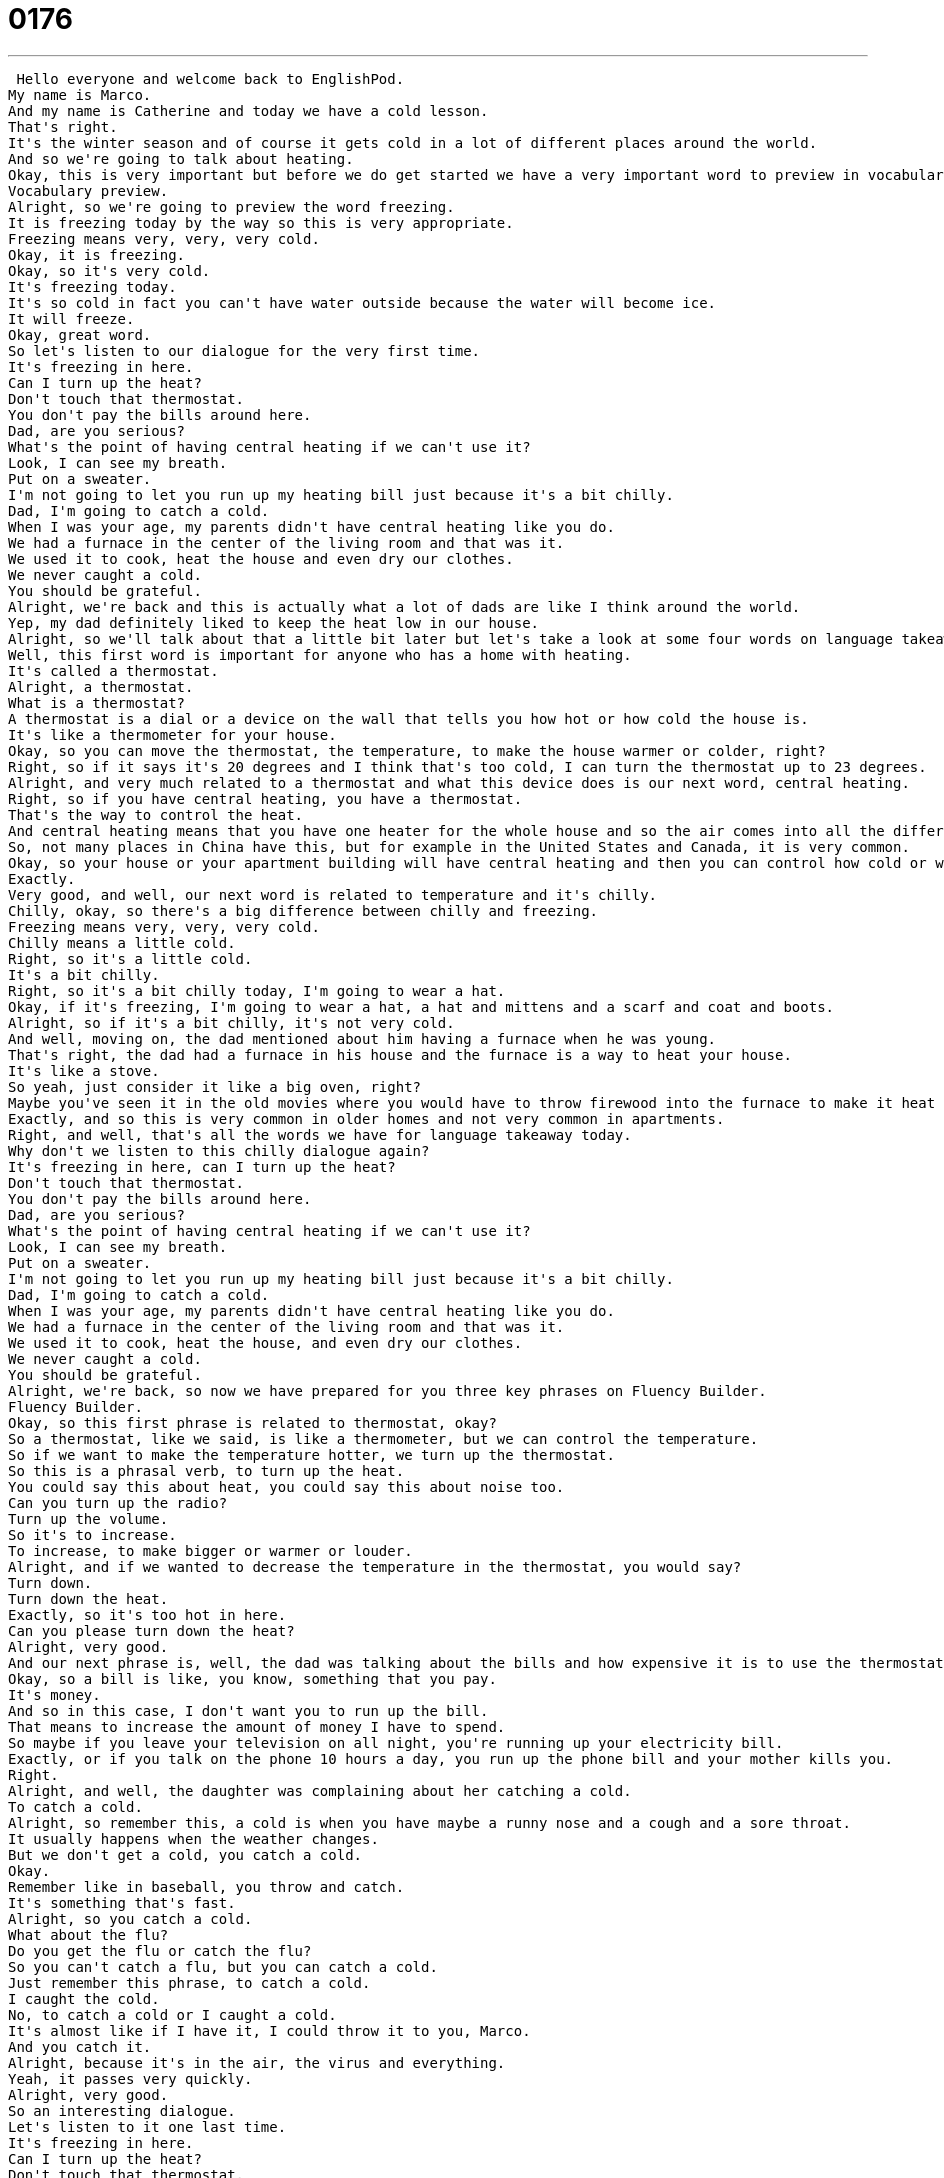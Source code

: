 = 0176
:toc: left
:toclevels: 3
:sectnums:
:stylesheet: ../../../../myAdocCss.css

'''


 Hello everyone and welcome back to EnglishPod.
My name is Marco.
And my name is Catherine and today we have a cold lesson.
That's right.
It's the winter season and of course it gets cold in a lot of different places around the world.
And so we're going to talk about heating.
Okay, this is very important but before we do get started we have a very important word to preview in vocabulary preview.
Vocabulary preview.
Alright, so we're going to preview the word freezing.
It is freezing today by the way so this is very appropriate.
Freezing means very, very, very cold.
Okay, it is freezing.
Okay, so it's very cold.
It's freezing today.
It's so cold in fact you can't have water outside because the water will become ice.
It will freeze.
Okay, great word.
So let's listen to our dialogue for the very first time.
It's freezing in here.
Can I turn up the heat?
Don't touch that thermostat.
You don't pay the bills around here.
Dad, are you serious?
What's the point of having central heating if we can't use it?
Look, I can see my breath.
Put on a sweater.
I'm not going to let you run up my heating bill just because it's a bit chilly.
Dad, I'm going to catch a cold.
When I was your age, my parents didn't have central heating like you do.
We had a furnace in the center of the living room and that was it.
We used it to cook, heat the house and even dry our clothes.
We never caught a cold.
You should be grateful.
Alright, we're back and this is actually what a lot of dads are like I think around the world.
Yep, my dad definitely liked to keep the heat low in our house.
Alright, so we'll talk about that a little bit later but let's take a look at some four words on language takeaway today.
Well, this first word is important for anyone who has a home with heating.
It's called a thermostat.
Alright, a thermostat.
What is a thermostat?
A thermostat is a dial or a device on the wall that tells you how hot or how cold the house is.
It's like a thermometer for your house.
Okay, so you can move the thermostat, the temperature, to make the house warmer or colder, right?
Right, so if it says it's 20 degrees and I think that's too cold, I can turn the thermostat up to 23 degrees.
Alright, and very much related to a thermostat and what this device does is our next word, central heating.
Right, so if you have central heating, you have a thermostat.
That's the way to control the heat.
And central heating means that you have one heater for the whole house and so the air comes into all the different rooms.
So, not many places in China have this, but for example in the United States and Canada, it is very common.
Okay, so your house or your apartment building will have central heating and then you can control how cold or warm the house is with thermostats.
Exactly.
Very good, and well, our next word is related to temperature and it's chilly.
Chilly, okay, so there's a big difference between chilly and freezing.
Freezing means very, very, very cold.
Chilly means a little cold.
Right, so it's a little cold.
It's a bit chilly.
Right, so it's a bit chilly today, I'm going to wear a hat.
Okay, if it's freezing, I'm going to wear a hat, a hat and mittens and a scarf and coat and boots.
Alright, so if it's a bit chilly, it's not very cold.
And well, moving on, the dad mentioned about him having a furnace when he was young.
That's right, the dad had a furnace in his house and the furnace is a way to heat your house.
It's like a stove.
So yeah, just consider it like a big oven, right?
Maybe you've seen it in the old movies where you would have to throw firewood into the furnace to make it heat up the house.
Exactly, and so this is very common in older homes and not very common in apartments.
Right, and well, that's all the words we have for language takeaway today.
Why don't we listen to this chilly dialogue again?
It's freezing in here, can I turn up the heat?
Don't touch that thermostat.
You don't pay the bills around here.
Dad, are you serious?
What's the point of having central heating if we can't use it?
Look, I can see my breath.
Put on a sweater.
I'm not going to let you run up my heating bill just because it's a bit chilly.
Dad, I'm going to catch a cold.
When I was your age, my parents didn't have central heating like you do.
We had a furnace in the center of the living room and that was it.
We used it to cook, heat the house, and even dry our clothes.
We never caught a cold.
You should be grateful.
Alright, we're back, so now we have prepared for you three key phrases on Fluency Builder.
Fluency Builder.
Okay, so this first phrase is related to thermostat, okay?
So a thermostat, like we said, is like a thermometer, but we can control the temperature.
So if we want to make the temperature hotter, we turn up the thermostat.
So this is a phrasal verb, to turn up the heat.
You could say this about heat, you could say this about noise too.
Can you turn up the radio?
Turn up the volume.
So it's to increase.
To increase, to make bigger or warmer or louder.
Alright, and if we wanted to decrease the temperature in the thermostat, you would say?
Turn down.
Turn down the heat.
Exactly, so it's too hot in here.
Can you please turn down the heat?
Alright, very good.
And our next phrase is, well, the dad was talking about the bills and how expensive it is to use the thermostat, and he said, I'm not going to let you run up my heating bill.
Okay, so a bill is like, you know, something that you pay.
It's money.
And so in this case, I don't want you to run up the bill.
That means to increase the amount of money I have to spend.
So maybe if you leave your television on all night, you're running up your electricity bill.
Exactly, or if you talk on the phone 10 hours a day, you run up the phone bill and your mother kills you.
Right.
Alright, and well, the daughter was complaining about her catching a cold.
To catch a cold.
Alright, so remember this, a cold is when you have maybe a runny nose and a cough and a sore throat.
It usually happens when the weather changes.
But we don't get a cold, you catch a cold.
Okay.
Remember like in baseball, you throw and catch.
It's something that's fast.
Alright, so you catch a cold.
What about the flu?
Do you get the flu or catch the flu?
So you can't catch a flu, but you can catch a cold.
Just remember this phrase, to catch a cold.
I caught the cold.
No, to catch a cold or I caught a cold.
It's almost like if I have it, I could throw it to you, Marco.
And you catch it.
Alright, because it's in the air, the virus and everything.
Yeah, it passes very quickly.
Alright, very good.
So an interesting dialogue.
Let's listen to it one last time.
It's freezing in here.
Can I turn up the heat?
Don't touch that thermostat.
You don't pay the bills around here.
Dad, are you serious?
What's the point of having central heating if we can't use it?
Look, I can see my breath.
Put on a sweater.
I'm not going to let you run up my heating bill just because it's a bit chilly.
Dad, I'm going to catch a cold.
When I was your age, my parents didn't have central heating like you do.
We had a furnace in the center of the living room and that was it.
We used it to cook, heat the house and even dry our clothes.
We never caught a cold.
You should be grateful.
Alright, we're back.
You mentioned about thermostat and your dad actually controlling the heating at home.
Was this the case like this in this scenario?
It was sometimes.
We'd have to wear more clothes because we didn't want to run up the bill.
But we had a special situation in my house because I'm from Chicago and it's very cold in the winters in Chicago.
But we had a fireplace.
Even if it was very cold, we always had firewood and we could put on the fire in the fireplace to keep warm.
So everyone would stay in the living room and read and listen to music and just relax.
Now I heard that because when you're burning wood, it causes some pollution.
In some cities it's banned to actually turn on or to have a fireplace.
That's right.
But in Chicago you can still do it.
Absolutely.
And in most of the states you can.
Although a lot of people in new houses, they don't have real fireplaces.
They have electric fireplaces.
And so you can use a light switch to turn on your fire.
It's not a real fire.
It's just a glowing light.
Alright, well very good.
This is an interesting lesson especially because the winter season is coming up and everyone is cold.
So we hope you enjoyed it and if you have any questions, any doubts, you can come to our website EnglishPod.com.
We hope to see you there.
Happy studies and stay warm.
Bye everyone.
Music +
